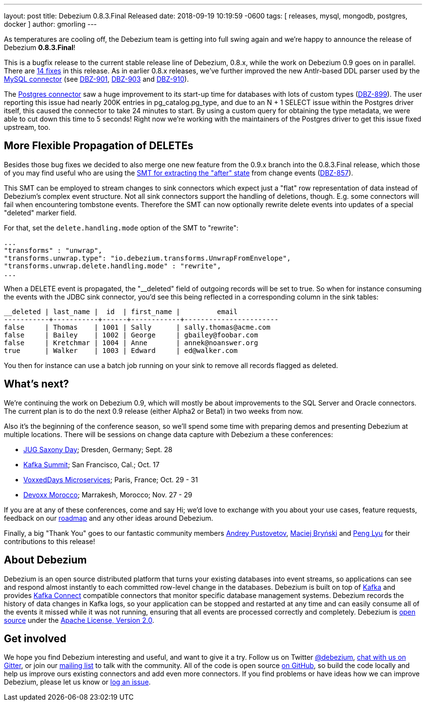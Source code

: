 ---
layout: post
title:  Debezium 0.8.3.Final Released
date:   2018-09-19 10:19:59 -0600
tags: [ releases, mysql, mongodb, postgres, docker ]
author: gmorling
---

As temperatures are cooling off, the Debezium team is getting into full swing again and we're happy to announce the release of Debezium *0.8.3.Final*!

This is a bugfix release to the current stable release line of Debezium, 0.8.x, while the work on Debezium 0.9 goes on in parallel.
There are link:/docs/releases/#release-0-8-3-final[14 fixes] in this release.
As in earlier 0.8.x releases, we've further improved the new Antlr-based DDL parser used by the link:/docs/connectors/mysql/[MySQL connector] (see https://issues.redhat.com/browse/DBZ-901[DBZ-901], https://issues.redhat.com/browse/DBZ-903[DBZ-903] and https://issues.redhat.com/browse/DBZ-910[DBZ-910]).

The link:/docs/connectors/postgresql/[Postgres connector] saw a huge improvement to its start-up time for databases with lots of custom types (https://issues.redhat.com/browse/DBZ-899[DBZ-899]).
The user reporting this issue had nearly 200K entries in pg_catalog.pg_type, and due to an N + 1 SELECT issue within the Postgres driver itself, this caused the connector to take 24 minutes to start.
By using a custom query for obtaining the type metadata, we were able to cut down this time to 5 seconds!
Right now we're working with the maintainers of the Postgres driver to get this issue fixed upstream, too.

+++<!-- more -->+++

== More Flexible Propagation of DELETEs

Besides those bug fixes we decided to also merge one new feature from the 0.9.x branch into the 0.8.3.Final release,
which those of you may find useful who are using the link:/docs/configuration/event-flattening/[SMT for extracting the "after" state] from change events (https://issues.redhat.com/browse/DBZ-857[DBZ-857]).

This SMT can be employed to stream changes to sink connectors which expect just a "flat" row representation of data instead of Debezium's complex event structure.
Not all sink connectors support the handling of deletions, though.
E.g. some connectors will fail when encountering tombstone events.
Therefore the SMT can now optionally rewrite delete events into updates of a special "deleted" marker field.

For that, set the `delete.handling.mode` option of the SMT to "rewrite":

[source,json]
----
...
"transforms" : "unwrap",
"transforms.unwrap.type": "io.debezium.transforms.UnwrapFromEnvelope",
"transforms.unwrap.delete.handling.mode" : "rewrite",
...
----

When a DELETE event is propagated, the "__deleted" field of outgoing records will be set to true.
So when for instance consuming the events with the JDBC sink connector, you'd see this being reflected in a corresponding column in the sink tables:

[source]
----
__deleted | last_name |  id  | first_name |         email
-----------+-----------+------+------------+-----------------------
false     | Thomas    | 1001 | Sally      | sally.thomas@acme.com
false     | Bailey    | 1002 | George     | gbailey@foobar.com
false     | Kretchmar | 1004 | Anne       | annek@noanswer.org
true      | Walker    | 1003 | Edward     | ed@walker.com
----

You then for instance can use a batch job running on your sink to remove all records flagged as deleted.

== What's next?

We're continuing the work on Debezium 0.9, which will mostly be about improvements to the SQL Server and Oracle connectors.
The current plan is to do the next 0.9 release (either Alpha2 or Beta1) in two weeks from now.

Also it's the beginning of the conference season, so we'll spend some time with preparing demos and presenting Debezium at multiple locations.
There will be sessions on change data capture with Debezium a these conferences:

* https://jug-saxony-day.org/programm/#!/P31[JUG Saxony Day]; Dresden, Germany; Sept. 28
* https://kafka-summit.org/sessions/change-data-streaming-patterns-microservices-debezium/[Kafka Summit]; San Francisco, Cal.; Oct. 17
* https://vxdms2018.confinabox.com/talk/INI-9172/Data_Streaming_for_Microservices_using_Debezium[VoxxedDays Microservices]; Paris, France; Oct. 29 - 31
* https://cfp.devoxx.ma/2018/talk/AEY-4477/Change_Data_Streaming_Patterns_for_Microservices_With_Debezium[Devoxx Morocco]; Marrakesh, Morocco; Nov. 27 - 29

If you are at any of these conferences, come and say Hi;
we'd love to exchange with you about your use cases, feature requests, feedback on our link:/docs/roadmap/[roadmap] and any other ideas around Debezium.

Finally, a big "Thank You" goes to our fantastic community members https://github.com/jchipmunk[Andrey Pustovetov], https://github.com/maver1ck[Maciej Bryński] and https://github.com/PengLyu[Peng Lyu] for their contributions to this release!

== About Debezium

Debezium is an open source distributed platform that turns your existing databases into event streams,
so applications can see and respond almost instantly to each committed row-level change in the databases.
Debezium is built on top of http://kafka.apache.org/[Kafka] and provides http://kafka.apache.org/documentation.html#connect[Kafka Connect] compatible connectors that monitor specific database management systems.
Debezium records the history of data changes in Kafka logs, so your application can be stopped and restarted at any time and can easily consume all of the events it missed while it was not running,
ensuring that all events are processed correctly and completely.
Debezium is link:/license/[open source] under the http://www.apache.org/licenses/LICENSE-2.0.html[Apache License, Version 2.0].

== Get involved

We hope you find Debezium interesting and useful, and want to give it a try.
Follow us on Twitter https://twitter.com/debezium[@debezium], https://gitter.im/debezium/user[chat with us on Gitter],
or join our https://groups.google.com/forum/#!forum/debezium[mailing list] to talk with the community.
All of the code is open source https://github.com/debezium/[on GitHub],
so build the code locally and help us improve ours existing connectors and add even more connectors.
If you find problems or have ideas how we can improve Debezium, please let us know or https://issues.redhat.com/projects/DBZ/issues/[log an issue].

